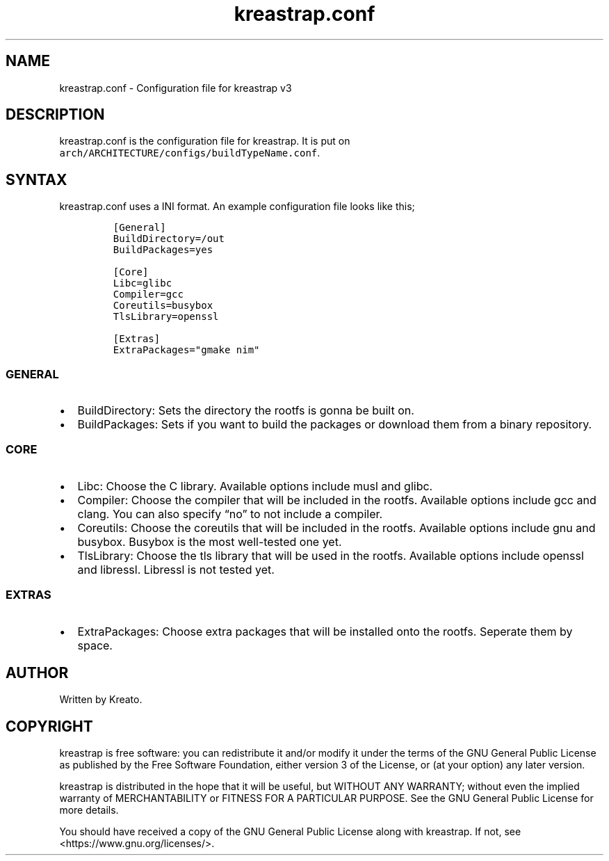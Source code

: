 .\" Automatically generated by Pandoc 3.1.3
.\"
.\" Define V font for inline verbatim, using C font in formats
.\" that render this, and otherwise B font.
.ie "\f[CB]x\f[]"x" \{\
. ftr V B
. ftr VI BI
. ftr VB B
. ftr VBI BI
.\}
.el \{\
. ftr V CR
. ftr VI CI
. ftr VB CB
. ftr VBI CBI
.\}
.TH "kreastrap.conf" "5" "" "" ""
.hy
.SH NAME
.PP
kreastrap.conf - Configuration file for kreastrap v3
.SH DESCRIPTION
.PP
kreastrap.conf is the configuration file for kreastrap.
It is put on \f[V]arch/ARCHITECTURE/configs/buildTypeName.conf\f[R].
.SH SYNTAX
.PP
kreastrap.conf uses a INI format.
An example configuration file looks like this;
.IP
.nf
\f[C]
[General]
BuildDirectory=/out
BuildPackages=yes

[Core]
Libc=glibc
Compiler=gcc
Coreutils=busybox
TlsLibrary=openssl

[Extras]
ExtraPackages=\[dq]gmake nim\[dq]
\f[R]
.fi
.SS GENERAL
.IP \[bu] 2
BuildDirectory: Sets the directory the rootfs is gonna be built on.
.IP \[bu] 2
BuildPackages: Sets if you want to build the packages or download them
from a binary repository.
.SS CORE
.IP \[bu] 2
Libc: Choose the C library.
Available options include musl and glibc.
.IP \[bu] 2
Compiler: Choose the compiler that will be included in the rootfs.
Available options include gcc and clang.
You can also specify \[lq]no\[rq] to not include a compiler.
.IP \[bu] 2
Coreutils: Choose the coreutils that will be included in the rootfs.
Available options include gnu and busybox.
Busybox is the most well-tested one yet.
.IP \[bu] 2
TlsLibrary: Choose the tls library that will be used in the rootfs.
Available options include openssl and libressl.
Libressl is not tested yet.
.SS EXTRAS
.IP \[bu] 2
ExtraPackages: Choose extra packages that will be installed onto the
rootfs.
Seperate them by space.
.SH AUTHOR
.PP
Written by Kreato.
.SH COPYRIGHT
.PP
kreastrap is free software: you can redistribute it and/or modify it
under the terms of the GNU General Public License as published by the
Free Software Foundation, either version 3 of the License, or (at your
option) any later version.
.PP
kreastrap is distributed in the hope that it will be useful, but WITHOUT
ANY WARRANTY; without even the implied warranty of MERCHANTABILITY or
FITNESS FOR A PARTICULAR PURPOSE.
See the GNU General Public License for more details.
.PP
You should have received a copy of the GNU General Public License along
with kreastrap.
If not, see <https://www.gnu.org/licenses/>.
